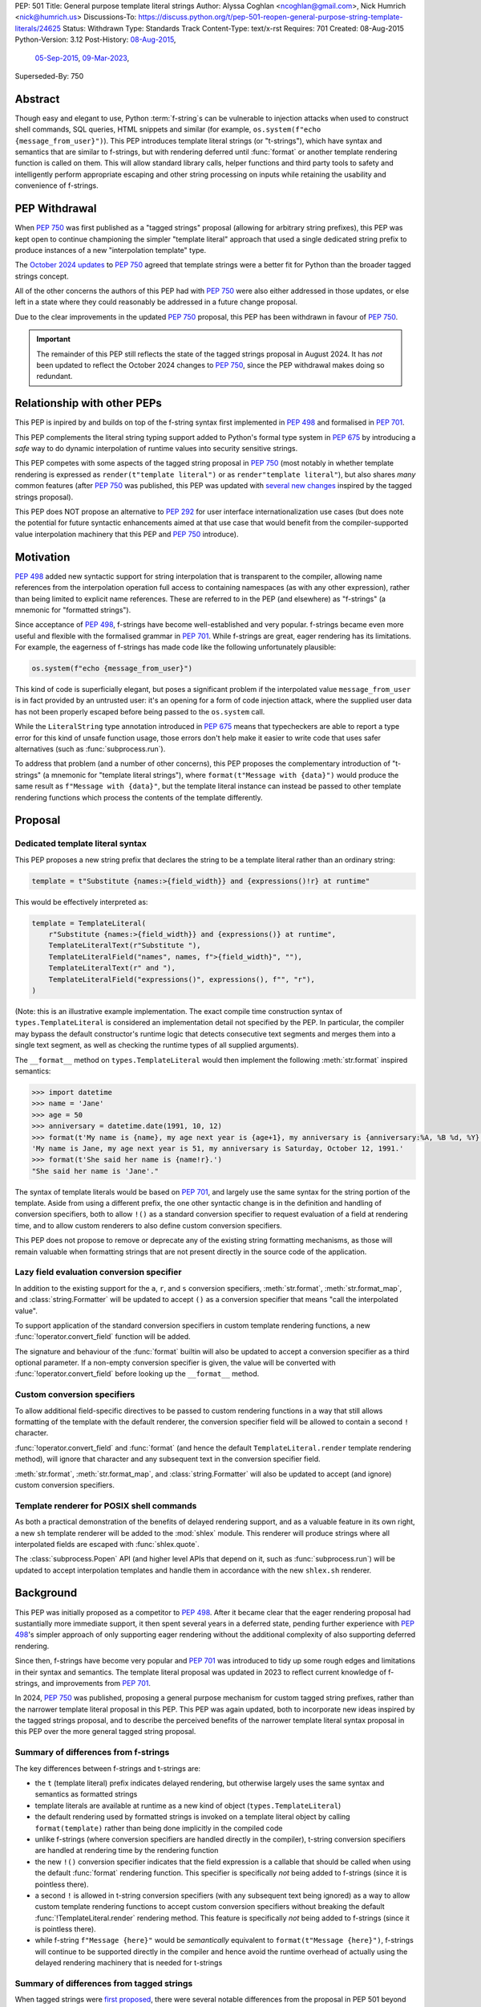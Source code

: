 PEP: 501
Title: General purpose template literal strings
Author: Alyssa Coghlan <ncoghlan@gmail.com>, Nick Humrich <nick@humrich.us>
Discussions-To: https://discuss.python.org/t/pep-501-reopen-general-purpose-string-template-literals/24625
Status: Withdrawn
Type: Standards Track
Content-Type: text/x-rst
Requires: 701
Created: 08-Aug-2015
Python-Version: 3.12
Post-History: `08-Aug-2015 <https://mail.python.org/archives/list/python-dev@python.org/thread/EAZ3P2M3CDDIQFR764NF6FXQHWXYMKJF/>`__,
              `05-Sep-2015 <https://mail.python.org/archives/list/python-dev@python.org/thread/ILVRPS6DTFZ7IHL5HONDBB6INVXTFOZ2/>`__,
              `09-Mar-2023 <https://discuss.python.org/t/pep-501-reopen-general-purpose-string-template-literals/24625>`__,
Superseded-By: 750

.. superseded:: 750

Abstract
========

Though easy and elegant to use, Python :term:`f-string`\s
can be vulnerable to injection attacks when used to construct
shell commands, SQL queries, HTML snippets and similar
(for example, ``os.system(f"echo {message_from_user}")``).
This PEP introduces template literal strings (or "t-strings"),
which have syntax and semantics that are similar to f-strings,
but with rendering deferred until :func:`format` or another
template rendering function is called on them.
This will allow standard library calls, helper functions
and third party tools to safety and intelligently perform
appropriate escaping and other string processing on inputs
while retaining the usability and convenience of f-strings.


PEP Withdrawal
==============

When :pep:`750` was first published as a "tagged strings" proposal
(allowing for arbitrary string prefixes), this PEP was kept open to
continue championing the simpler "template literal" approach that
used a single dedicated string prefix to produce instances of a new
"interpolation template" type.

The `October 2024 updates <https://github.com/python/peps/pull/4062>`__
to :pep:`750` agreed that template strings were a better fit for Python
than the broader tagged strings concept.

All of the other concerns the authors of this PEP had with :pep:`750`
were also either addressed in those updates, or else left in a state
where they could reasonably be addressed in a future change proposal.

Due to the clear improvements in the updated :pep:`750` proposal,
this PEP has been withdrawn in favour of :pep:`750`.

.. important::

  The remainder of this PEP still reflects the state of the tagged strings
  proposal in August 2024. It has *not* been updated to reflect the
  October 2024 changes to :pep:`750`, since the PEP withdrawal makes doing
  so redundant.


Relationship with other PEPs
============================

This PEP is inpired by and builds on top of the f-string syntax first implemented
in :pep:`498` and formalised in :pep:`701`.

This PEP complements the literal string typing support added to Python's formal type
system in :pep:`675` by introducing a *safe* way to do dynamic interpolation of runtime
values into security sensitive strings.

This PEP competes with some aspects of the tagged string proposal in :pep:`750`
(most notably in whether template rendering is expressed as ``render(t"template literal")``
or as ``render"template literal"``), but also shares *many* common features (after
:pep:`750` was published, this PEP was updated with
`several new changes <https://github.com/python/peps/issues/3904>`__
inspired by the tagged strings proposal).

This PEP does NOT propose an alternative to :pep:`292` for user interface
internationalization use cases (but does note the potential for future syntactic
enhancements aimed at that use case that would benefit from the compiler-supported
value interpolation machinery that this PEP and :pep:`750` introduce).


Motivation
==========

:pep:`498` added new syntactic support for string interpolation that is
transparent to the compiler, allowing name references from the interpolation
operation full access to containing namespaces (as with any other expression),
rather than being limited to explicit name references. These are referred
to in the PEP (and elsewhere) as "f-strings" (a mnemonic for "formatted strings").

Since acceptance of :pep:`498`, f-strings have become well-established and very popular.
f-strings became even more useful and flexible with the formalised grammar in :pep:`701`.
While f-strings are great, eager rendering has its limitations. For example, the
eagerness of f-strings has made code like the following unfortunately plausible:

.. code-block:: python

    os.system(f"echo {message_from_user}")

This kind of code is superficially elegant, but poses a significant problem
if the interpolated value ``message_from_user`` is in fact provided by an
untrusted user: it's an opening for a form of code injection attack, where
the supplied user data has not been properly escaped before being passed to
the ``os.system`` call.

While the ``LiteralString`` type annotation introduced in :pep:`675` means that typecheckers
are able to report a type error for this kind of unsafe function usage, those errors don't
help make it easier to write code that uses safer alternatives (such as
:func:`subprocess.run`).

To address that problem (and a number of other concerns), this PEP proposes
the complementary introduction of "t-strings" (a mnemonic for "template literal strings"),
where ``format(t"Message with {data}")`` would produce the same result as
``f"Message with {data}"``, but the template literal instance can instead be passed
to other template rendering functions which process the contents of the template
differently.


Proposal
========

Dedicated template literal syntax
---------------------------------

This PEP proposes a new string prefix that declares the
string to be a template literal rather than an ordinary string:

.. code-block:: python

    template = t"Substitute {names:>{field_width}} and {expressions()!r} at runtime"

This would be effectively interpreted as:

.. code-block:: python

    template = TemplateLiteral(
        r"Substitute {names:>{field_width}} and {expressions()} at runtime",
        TemplateLiteralText(r"Substitute "),
        TemplateLiteralField("names", names, f">{field_width}", ""),
        TemplateLiteralText(r" and "),
        TemplateLiteralField("expressions()", expressions(), f"", "r"),
    )

(Note: this is an illustrative example implementation. The exact compile time construction
syntax of ``types.TemplateLiteral`` is considered an implementation detail not specified by
the PEP. In particular, the compiler may bypass the default constructor's runtime logic that
detects consecutive text segments and merges them into a single text segment, as well as
checking the runtime types of all supplied arguments).

The ``__format__`` method on ``types.TemplateLiteral`` would then
implement the following :meth:`str.format` inspired semantics:

.. code-block:: python-console

  >>> import datetime
  >>> name = 'Jane'
  >>> age = 50
  >>> anniversary = datetime.date(1991, 10, 12)
  >>> format(t'My name is {name}, my age next year is {age+1}, my anniversary is {anniversary:%A, %B %d, %Y}.')
  'My name is Jane, my age next year is 51, my anniversary is Saturday, October 12, 1991.'
  >>> format(t'She said her name is {name!r}.')
  "She said her name is 'Jane'."

The syntax of template literals would be based on :pep:`701`, and largely use the same
syntax for the string portion of the template. Aside from using a different prefix, the one
other syntactic change is in the definition and handling of conversion specifiers, both to
allow ``!()`` as a standard conversion specifier to request evaluation of a field at
rendering time, and to allow custom renderers to also define custom conversion specifiers.

This PEP does not propose to remove or deprecate any of the existing
string formatting mechanisms, as those will remain valuable when formatting
strings that are not present directly in the source code of the application.


Lazy field evaluation conversion specifier
------------------------------------------

In addition to the existing support for the ``a``, ``r``, and ``s`` conversion specifiers,
:meth:`str.format`, :meth:`str.format_map`, and :class:`string.Formatter` will be updated
to accept ``()`` as a conversion specifier that means "call the interpolated value".

To support application of the standard conversion specifiers in custom template rendering
functions, a new :func:`!operator.convert_field` function will be added.

The signature and behaviour of the :func:`format` builtin will also be updated to accept a
conversion specifier as a third optional parameter. If a non-empty conversion specifier
is given, the value  will be converted with :func:`!operator.convert_field` before looking up
the ``__format__`` method.


Custom conversion specifiers
----------------------------

To allow additional field-specific directives to be passed to custom rendering functions in
a way that still allows formatting of the template with the default renderer, the conversion
specifier field will be allowed to contain a second ``!`` character.

:func:`!operator.convert_field` and :func:`format` (and hence the default
``TemplateLiteral.render`` template rendering method), will ignore that character and any
subsequent text in the conversion specifier field.

:meth:`str.format`, :meth:`str.format_map`, and :class:`string.Formatter` will also be
updated to accept (and ignore) custom conversion specifiers.


Template renderer for POSIX shell commands
------------------------------------------

As both a practical demonstration of the benefits of delayed rendering support, and as
a valuable feature in its own right, a new ``sh`` template renderer will be added to
the :mod:`shlex` module. This renderer will produce strings where all interpolated fields
are escaped with :func:`shlex.quote`.

The :class:`subprocess.Popen` API (and higher level APIs that depend on it, such as
:func:`subprocess.run`) will be updated to accept interpolation templates and handle
them in accordance with the new ``shlex.sh`` renderer.


Background
==========

This PEP was initially proposed as a competitor to :pep:`498`. After it became clear that
the eager rendering proposal had sustantially more immediate support, it then spent several
years in a deferred state, pending further experience with :pep:`498`'s simpler approach of
only supporting eager rendering without the additional complexity of also supporting deferred
rendering.

Since then, f-strings have become very popular and :pep:`701` was introduced to tidy up some
rough edges and limitations in their syntax and semantics. The template literal proposal
was updated in 2023 to reflect current knowledge of f-strings, and improvements from
:pep:`701`.

In 2024, :pep:`750` was published, proposing a general purpose mechanism for custom tagged
string prefixes, rather than the narrower template literal proposal in this PEP. This PEP
was again updated, both to incorporate new ideas inspired by the tagged strings proposal,
and to describe the perceived benefits of the narrower template literal syntax proposal
in this PEP over the more general tagged string proposal.


Summary of differences from f-strings
-------------------------------------

The key differences between f-strings and t-strings are:

* the ``t`` (template literal) prefix indicates delayed rendering, but
  otherwise largely uses the same syntax and semantics as formatted strings
* template literals are available at runtime as a new kind of object
  (``types.TemplateLiteral``)
* the default rendering used by formatted strings is invoked on a
  template literal object by calling ``format(template)`` rather than
  being done implicitly in the compiled code
* unlike f-strings (where conversion specifiers are handled directly in the compiler),
  t-string conversion specifiers are handled at rendering time by the rendering function
* the new ``!()`` conversion specifier indicates that the field expression is a callable
  that should be called when using the default :func:`format` rendering function. This
  specifier is specifically *not* being added to f-strings (since it is pointless there).
* a second ``!`` is allowed in t-string conversion specifiers (with any subsequent text
  being ignored) as a way to allow custom template rendering functions to accept custom
  conversion specifiers without breaking the default :func:`!TemplateLiteral.render`
  rendering method. This feature is specifically *not* being added to f-strings (since
  it is pointless there).
* while  f-string ``f"Message {here}"`` would be *semantically* equivalent to
  ``format(t"Message {here}")``, f-strings will continue to be supported directly in the
  compiler and hence avoid the runtime overhead of actually using the delayed rendering
  machinery that is needed for t-strings


Summary of differences from tagged strings
------------------------------------------

When tagged strings were
`first proposed <https://discuss.python.org/t/pep-750-tag-strings-for-writing-domain-specific-languages/60408>`__,
there were several notable differences from the proposal in PEP 501 beyond the surface
syntax difference between whether rendering function invocations are written as
``render(t"template literal")`` or as ``render"template literal"``.

Over the course of the initial PEP 750 discussion, many of those differences were eliminated,
either by PEP 501 adopting that aspect of PEP 750's proposal (such as lazily applying
conversion specifiers), or by PEP 750 changing to retain some aspect of PEP 501's proposal
(such as defining a dedicated type to hold template segments rather than representing them
as simple sequences).

The main remaining significant difference is that this PEP argues that adding *only* the
t-string prefix is a sufficient enhancement to give all the desired benefits described in
PEP 750. The expansion to a generalised "tagged string" syntax isn't necessary, and causes
additional problems that can be avoided.

The two PEPs also differ in their proposed approaches to handling lazy evaluation of template
fields.

While there *are* other differences between the two proposals, those differences are more
cosmetic than substantive. In particular:

* this PEP proposes different names for the structural typing protocols
* this PEP proposes specific names for the concrete implementation types
* this PEP proposes exact details for the proposed APIs of the concrete implementation types
  (including concatenation and repetition support, which are not part of the structural
  typing protocols)
* this PEP proposes changes to the existing :func:`format` builtin to make it usable
  directly as a template field renderer

The two PEPs also differ in *how* they make their case for delayed rendering support. This
PEP focuses more on the concrete implementation concept of using template literals to allow
the "interpolation" and "rendering" steps in f-string processing to be separated in time,
and then taking advantage of that to reduce the potential code injection risks associated
with misuse of f-strings. PEP 750 focuses more on the way that native templating support
allows behaviours that are difficult or impossible to achieve via existing string based
templating methods. As with the cosmetic differences noted above, this is more a difference
in style than a difference in substance.


Rationale
=========

f-strings (:pep:`498`) made interpolating values into strings with full access to Python's
lexical namespace semantics simpler, but it does so at the cost of creating a
situation where interpolating values into sensitive targets like SQL queries,
shell commands and HTML templates will enjoy a much cleaner syntax when handled
without regard for code injection attacks than when they are handled correctly.

This PEP proposes to provide the option of delaying the actual rendering
of a template literal to a formatted string to its ``__format__`` method, allowing the use
of other template renderers by passing the template around as a first class object.

While very different in the technical details, the
``types.TemplateLiteral`` interface proposed in this PEP is
conceptually quite similar to the ``FormattableString`` type underlying the
`native interpolation <https://msdn.microsoft.com/en-us/library/dn961160.aspx>`__
support introduced in C# 6.0, as well as the
`JavaScript template literals <https://developer.mozilla.org/en-US/docs/Web/JavaScript/Reference/Template_literals>`__
introduced in ES6.

While not the original motivation for developing the proposal, many of the benefits for
defining domain specific languages described in :pep:`750` also apply to this PEP
(including the potential for per-DSL semantic highlighting in code editors based on the
type specifications of declared template variables and rendering function parameters).


Specification
=============

This PEP proposes a new ``t`` string prefix that
results in the creation of an instance of a new type,
``types.TemplateLiteral``.

Template literals are Unicode strings (bytes literals are not
permitted), and string literal concatenation operates as normal, with the
entire combined literal forming the template literal.

The template string is parsed into literals, expressions, format specifiers, and conversion
specifiers as described for f-strings in :pep:`498` and :pep:`701`. The syntax for conversion
specifiers is relaxed such that arbitrary strings are accepted (excluding those containing
``{``, ``}`` or ``:``) rather than being restricted to valid Python identifiers.

However, rather than being rendered directly into a formatted string, these
components are instead organised into instances of new types with the
following behaviour:

.. code-block:: python

    class TemplateLiteralText(str):
        # This is a renamed and extended version of the DecodedConcrete type in PEP 750
        # Real type would be implemented in C, this is an API compatible Python equivalent
        _raw: str

        def __new__(cls, raw: str):
            decoded = raw.encode("utf-8").decode("unicode-escape")
            if decoded == raw:
                decoded = raw
            text = super().__new__(cls, decoded)
            text._raw = raw
            return text

        @staticmethod
        def merge(text_segments:Sequence[TemplateLiteralText]) -> TemplateLiteralText:
            if len(text_segments) == 1:
                return text_segments[0]
            return TemplateLiteralText("".join(t._raw for t in text_segments))

        @property
        def raw(self) -> str:
            return self._raw

        def __repr__(self) -> str:
            return f"{type(self).__name__}(r{self._raw!r})"

        def __add__(self, other:Any) -> TemplateLiteralText|NotImplemented:
            if isinstance(other, TemplateLiteralText):
                return TemplateLiteralText(self._raw + other._raw)
            return NotImplemented


        def __mul__(self, other:Any) -> TemplateLiteralText|NotImplemented:
            try:
                factor = operator.index(other)
            except TypeError:
                return NotImplemented
            return TemplateLiteralText(self._raw * factor)
        __rmul__ = __mul__

    class TemplateLiteralField(NamedTuple):
        # This is mostly a renamed version of the InterpolationConcrete type in PEP 750
        # However:
        #    - value is eagerly evaluated (values were all originally lazy in PEP 750)
        #    - conversion specifiers are allowed to be arbitrary strings
        #    - order of fields is adjusted so the text form is the first field and the
        #      remaining parameters match the updated signature of the `*format` builtin
        # Real type would be implemented in C, this is an API compatible Python equivalent

        expr: str
        value: Any
        format_spec: str | None = None
        conversion_spec: str | None = None

        def __repr__(self) -> str:
            return (f"{type(self).__name__}({self.expr}, {self.value!r}, "
                    f"{self.format_spec!r}, {self.conversion_spec!r})")

        def __str__(self) -> str:
            return format(self.value, self.format_spec, self.conversion_spec)

        def __format__(self, format_override) -> str:
            if format_override:
                format_spec = format_override
            else:
                format_spec = self.format_spec
            return format(self.value, format_spec, self.conversion_spec)

    class TemplateLiteral:
        # This type corresponds to the TemplateConcrete type in PEP 750
        # Real type would be implemented in C, this is an API compatible Python equivalent
        _raw_template: str
        _segments = tuple[TemplateLiteralText|TemplateLiteralField]

        def __new__(cls, raw_template:str, *segments:TemplateLiteralText|TemplateLiteralField):
            self = super().__new__(cls)
            self._raw_template = raw_template
            # Check if there are any adjacent text segments that need merging
            # or any empty text segments that need discarding
            type_err = "Template literal segments must be template literal text or field instances"
            text_expected = True
            needs_merge = False
            for segment in segments:
                match segment:
                    case TemplateLiteralText():
                        if not text_expected or not segment:
                            needs_merge = True
                            break
                        text_expected = False
                    case TemplateLiteralField():
                        text_expected = True
                    case _:
                        raise TypeError(type_err)
            if not needs_merge:
                # Match loop above will have checked all segments
                self._segments = segments
                return self
            # Merge consecutive runs of text fields and drop any empty text fields
            merged_segments:list[TemplateLiteralText|TemplateLiteralField] = []
            pending_merge:list[TemplateLiteralText] = []
            for segment in segments:
                match segment:
                    case TemplateLiteralText() as text_segment:
                        if text_segment:
                            pending_merge.append(text_segment)
                    case TemplateLiteralField():
                        if pending_merge:
                            merged_segments.append(TemplateLiteralText.merge(pending_merge))
                            pending_merge.clear()
                        merged_segments.append(segment)
                    case _:
                        # First loop above may not check all segments when a merge is needed
                        raise TypeError(type_err)
            if pending_merge:
                merged_segments.append(TemplateLiteralText.merge(pending_merge))
                pending_merge.clear()
            self._segments = tuple(merged_segments)
            return self

        @property
        def raw_template(self) -> str:
            return self._raw_template

        @property
        def segments(self) -> tuple[TemplateLiteralText|TemplateLiteralField]:
            return self._segments

        def __len__(self) -> int:
            return len(self._segments)

        def __iter__(self) -> Iterable[TemplateLiteralText|TemplateLiteralField]:
            return iter(self._segments)

        # Note: template literals do NOT define any relative ordering
        def __eq__(self, other):
            if not isinstance(other, TemplateLiteral):
                return NotImplemented
            return (
                self._raw_template == other._raw_template
                and self._segments == other._segments
                and self.field_values == other.field_values
                and self.format_specifiers == other.format_specifiers
            )

        def __repr__(self) -> str:
            return (f"{type(self).__name__}(r{self._raw!r}, "
                    f"{', '.join(map(repr, self._segments))})")

        def __format__(self, format_specifier) -> str:
            # When formatted, render to a string, and then use string formatting
            return format(self.render(), format_specifier)

        def render(self, *, render_template=''.join, render_text=str, render_field=format):
            ...  # See definition of the template rendering semantics below

        def __add__(self, other) -> TemplateLiteral|NotImplemented:
            if isinstance(other, TemplateLiteral):
                combined_raw_text = self._raw + other._raw
                combined_segments = self._segments + other._segments
                return TemplateLiteral(combined_raw_text, *combined_segments)
            if isinstance(other, str):
                # Treat the given string as a new raw text segment
                combined_raw_text = self._raw + other
                combined_segments = self._segments + (TemplateLiteralText(other),)
                return TemplateLiteral(combined_raw_text, *combined_segments)
            return NotImplemented

        def __radd__(self, other) -> TemplateLiteral|NotImplemented:
            if isinstance(other, str):
                # Treat the given string as a new raw text segment. This effectively
                # has precedence over string concatenation in CPython due to
                # https://github.com/python/cpython/issues/55686
                combined_raw_text = other + self._raw
                combined_segments = (TemplateLiteralText(other),) + self._segments
                return TemplateLiteral(combined_raw_text, *combined_segments)
            return NotImplemented

        def __mul__(self, other) -> TemplateLiteral|NotImplemented:
            try:
                factor = operator.index(other)
            except TypeError:
                return NotImplemented
            if not self or factor == 1:
                return self
            if factor < 1:
                return TemplateLiteral("")
            repeated_text = self._raw_template * factor
            repeated_segments = self._segments * factor
            return TemplateLiteral(repeated_text, *repeated_segments)
        __rmul__ = __mul__

(Note: this is an illustrative example implementation, the exact compile time construction
method and internal data management details of ``types.TemplateLiteral`` are considered an
implementation detail not specified by the PEP. However, the expected post-construction
behaviour of the public APIs on ``types.TemplateLiteral`` instances is specified by the
above code, as is the constructor signature for building template instances at runtime)

The result of a template literal expression is an instance of this
type, rather than an already rendered string. Rendering only takes
place when the instance's ``render`` method is called (either directly, or
indirectly via ``__format__``).

The compiler will pass the following details to the template literal for
later use:

* a string containing the raw template as written in the source code
* a sequence of template segments, with each segment being either:

  * a literal text segment (a regular Python string that also provides access
    to its raw form)
  * a parsed template interpolation field, specifying the text of the interpolated
    expression (as a regular string), its evaluated result, the format specifier text
    (with any substitution fields eagerly evaluated as an f-string), and the conversion
    specifier text (as a regular string)

The raw template is just the template literal as a string. By default,
it is used to provide a human-readable representation for the
template literal, but template renderers may also use it for other purposes (e.g. as a
cache lookup key).

The parsed template structure is taken from :pep:`750` and consists of a sequence of
template segments corresponding to the text segments and interpolation fields in the
template string.

This approach is designed to allow compilers to fully process each segment of the template
in order, before finally emitting code to pass all of the template segments to the template
literal constructor.

For example, assuming the following runtime values:

.. code-block:: python

    names = ["Alice", "Bob", "Carol", "Eve"]
    field_width = 10
    def expressions():
        return 42

The template from the proposal section would be represented at runtime as:

.. code-block:: python

    TemplateLiteral(
        r"Substitute {names:>{field_width}} and {expressions()!r} at runtime",
        TemplateLiteralText(r"Substitute "),
        TemplateLiteralField("names", ["Alice", "Bob", "Carol", "Eve"], ">10", ""),
        TemplateLiteralText(r" and "),
        TemplateLiteralField("expressions()", 42, "", "r"),
    )


Rendering templates
-------------------

The ``TemplateLiteral.render`` implementation defines the rendering
process in terms of the following renderers:

* an overall ``render_template`` operation that defines how the sequence of
  rendered text and field segments are composed into a fully rendered result.
  The default template renderer is string concatenation using ``''.join``.
* a per text segment ``render_text`` operation that receives the individual literal
  text segments within the template. The default text renderer is the builtin ``str``
  constructor.
* a per field segment ``render_field`` operation that receives the field value, format
  specifier, and conversion specifier for substitution fields within the template. The
  default field renderer is the :func:`format` builtin.

Given the parsed template representation above, the semantics of template rendering would
then be equivalent to the following:

.. code-block:: python

    def render(self, *, render_template=''.join, render_text=str, render_field=format):
        rendered_segments = []
        for segment in self._segments:
            match segment:
                case TemplateLiteralText() as text_segment:
                    rendered_segments.append(render_text(text_segment))
                case TemplateLiteralField() as field_segment:
                    rendered_segments.append(render_field(*field_segment[1:]))
        return render_template(rendered_segments)


Format specifiers
-----------------

The syntax and processing of field specifiers in t-strings is defined to be the same as it
is for f-strings.

This includes allowing field specifiers to themselves contain f-string substitution fields.
The raw text of the field specifiers (without processing any substitution fields) is
retained as part of the full raw template string.

The parsed field specifiers receive the field specifier string with those substitutions
already resolved. The ``:`` prefix is also omitted.

Aside from separating them out from the substitution expression during parsing,
format specifiers are otherwise treated as opaque strings by the interpolation
template parser - assigning semantics to those (or, alternatively,
prohibiting their use) is handled at rendering time by the field renderer.


Conversion specifiers
---------------------

In addition to the existing support for ``a``, ``r``, and ``s`` conversion specifiers,
:meth:`str.format` and :meth:`str.format_map` will be updated to accept ``()`` as a
conversion specifier that means "call the interpolated value".

Where :pep:`701` restricts conversion specifiers to ``NAME`` tokens, this PEP will instead
allow ``FSTRING_MIDDLE`` tokens (such that only ``{``, ``}`` and ``:`` are disallowed). This
change is made primarily to support lazy field rendering with the ``!()`` conversion
specifier, but also allows custom rendering functions more flexibility when defining their
own conversion specifiers in preference to those defined for the default :func:`format` field
renderer.

Conversion specifiers are still handled as plain strings, and do NOT support the use
of substitution fields.

The parsed conversion specifiers receive the conversion specifier string with the
``!`` prefix omitted.

To allow custom template renderers to define their own custom conversion specifiers without
causing the default renderer to fail, conversion specifiers will be permitted to contain a
custom suffix prefixed with a second ``!`` character. That is, ``!!<custom>``,
``!a!<custom>``, ``!r!<custom>``, ``!s!<custom>``, and ``!()!<custom>`` would all be
valid conversion specifiers in a template literal.

As described above, the default rendering supports the original ``!a``, ``!r`` and ``!s``
conversion specifiers defined in :pep:`3101`, together with the new ``!()`` lazy field
evaluation conversion specifier defined in this PEP. The default rendering ignores any
custom conversion specifier suffixes.

The full mapping between the standard conversion specifiers and the special methods called
on the interpolated value when the field is rendered:

* No conversion (empty string): ``__format__`` (with format specifier as parameter)
* ``a``: ``__repr__`` (as per the :func:`ascii` builtin)
* ``r``: ``__repr__`` (as per the :func:`repr` builtin)
* ``s``: ``__str__`` (as per the ``str`` builtin)
* ``()``: ``__call__`` (with no parameters)

When a conversion occurs, ``__format__`` (with the format specifier) is called on the result
of the conversion rather than being called on the original object.

The changes to :func:`format` and the addition of :func:`!operator.convert_field` make it
straightforward for custom renderers to also support the standard conversion specifiers.

f-strings themselves will NOT support the new ``!()`` conversion specifier (as it is
redundant when value interpolation and value rendering always occur at the same time). They
also will NOT support the use of custom conversion specifiers (since the rendering function
is known at compile time and doesn't make use of the custom specifiers).


New field conversion API in the :mod:`operator` module
------------------------------------------------------

To support application of the standard conversion specifiers in custom template rendering
functions, a new :func:`!operator.convert_field` function will be added:

.. code-block:: python

    def convert_field(value, conversion_spec=''):
        """Apply the given string formatting conversion specifier to the given value"""
        std_spec, sep, custom_spec = conversion_spec.partition("!")
        match std_spec:
            case '':
                return value
            case 'a':
                return ascii(value)
            case 'r':
                return repr(value)
            case 's':
                return str(value)
            case '()':
                return value()
        if not sep:
            err = f"Invalid conversion specifier {std_spec!r}"
        else:
            err = f"Invalid conversion specifier {std_spec!r} in {conversion_spec!r}"
        raise ValueError(f"{err}: expected '', 'a', 'r', 's' or '()')


Conversion specifier parameter added to :func:`format`
------------------------------------------------------

The signature and behaviour of the :func:`format` builtin will be updated:

.. code-block:: python

    def format(value, format_spec='', conversion_spec=''):
        if conversion_spec:
            value_to_format = operator.convert_field(value)
        else:
            value_to_format = value
        return type(value_to_format).__format__(value, format_spec)

If a non-empty conversion specifier is given, the value will be converted with
:func:`!operator.convert_field` before looking up the ``__format__`` method.

The signature of the ``__format__`` special method does NOT change (only format specifiers
are handled by the object being formatted).


Structural typing and duck typing
---------------------------------

To allow custom renderers to accept alternative interpolation template implementations
(rather than being tightly coupled to the native template literal types), the
following structural protocols will be added to the ``typing`` module:

.. code-block:: python

    @runtime_checkable
    class TemplateText(Protocol):
        # Renamed version of PEP 750's Decoded protocol
        def __str__(self) -> str:
            ...

        raw: str

    @runtime_checkable
    class TemplateField(Protocol):
        # Renamed and modified version of PEP 750's Interpolation protocol
        def __len__(self):
            ...

        def __getitem__(self, index: int):
            ...

        def __str__(self) -> str:
            ...

        expr: str
        value: Any
        format_spec: str | None = None
        conversion_spec: str | None = None

    @runtime_checkable
    class InterpolationTemplate(Protocol):
        # Corresponds to PEP 750's Template protocol
        def __iter__(self) -> Iterable[TemplateText|TemplateField]:
            ...

        raw_template: str

Note that the structural protocol APIs are substantially narrower than the full
implementation APIs defined for ``TemplateLiteralText``, ``TemplateLiteralField``,
and ``TemplateLiteral``.

Code that wants to accept interpolation templates and define specific handling for them
without introducing a dependency on the ``typing`` module, or restricting the code to
handling the concrete template literal types, should instead perform an attribute
existence check on ``raw_template``.


Writing custom renderers
------------------------

Writing a custom renderer doesn't require any special syntax. Instead,
custom renderers are ordinary callables that process an interpolation
template directly either by calling the ``render()`` method with alternate
``render_template``, ``render_text``, and/or ``render_field`` implementations, or by
accessing the template's data attributes directly.

For example, the following function would render a template using objects'
``repr`` implementations rather than their native formatting support:

.. code-block:: python

    def repr_format(template):
        def render_field(value, format_spec, conversion_spec):
            converted_value = operator.convert_field(value, conversion_spec)
            return format(repr(converted_value), format_spec)
        return template.render(render_field=render_field)

The customer renderer shown respects the conversion specifiers in the original template, but
it is also possible to ignore them and render the interpolated values directly:

.. code-block:: python

    def input_repr_format(template):
        def render_field(value, format_spec, __):
            return format(repr(value), format_spec)
        return template.render(render_field=render_field)

When writing custom renderers, note that the return type of the overall
rendering operation is determined by the return type of the passed in ``render_template``
callable. While this will still be a string for formatting related use cases, producing
non-string objects *is* permitted. For example, a custom SQL
template renderer could involve an ``sqlalchemy.sql.text`` call that produces an
`SQL Alchemy query object <http://docs.sqlalchemy.org/en/rel_1_0/core/tutorial.html#using-textual-sql>`__.
A subprocess invocation related template renderer could produce a string sequence suitable
for passing to ``subprocess.run``, or it could even call ``subprocess.run`` directly, and
return the result.

Non-strings may also be returned from ``render_text`` and ``render_field``, as long as
they are paired with a ``render_template`` implementation that expects that behaviour.

Custom renderers using the pattern matching style described in :pep:`750` are also supported:

.. code-block:: python

    # Use the structural typing protocols rather than the concrete implementation types
    from typing import InterpolationTemplate, TemplateText, TemplateField

    def greet(template: InterpolationTemplate) -> str:
        """Render an interpolation template using structural pattern matching."""
        result = []
        for segment in template:
            match segment:
                match segment:
                    case TemplateText() as text_segment:
                        result.append(text_segment)
                    case TemplateField() as field_segment:
                        result.append(str(field_segment).upper())
        return f"{''.join(result)}!"


Expression evaluation
---------------------

As with f-strings, the subexpressions that are extracted from the interpolation
template are evaluated in the context where the template literal
appears. This means the expression has full access to local, nonlocal and global variables.
Any valid Python expression can be used inside ``{}``, including
function and method calls.

Because the substitution expressions are evaluated where the string appears in
the source code, there are no additional security concerns related to the
contents of the expression itself, as you could have also just written the
same expression and used runtime field parsing:

.. code-block:: python-console


  >>> bar=10
  >>> def foo(data):
  ...   return data + 20
  ...
  >>> str(t'input={bar}, output={foo(bar)}')
  'input=10, output=30'

Is essentially equivalent to:

.. code-block:: python-console

  >>> 'input={}, output={}'.format(bar, foo(bar))
  'input=10, output=30'


Handling code injection attacks
-------------------------------

The :pep:`498` formatted string syntax makes it potentially attractive to write
code like the following:

.. code-block:: python

    runquery(f"SELECT {column} FROM {table};")
    runcommand(f"cat {filename}")
    return_response(f"<html><body>{response.body}</body></html>")

These all represent potential vectors for code injection attacks, if any of the
variables being interpolated happen to come from an untrusted source. The
specific proposal in this PEP is designed to make it straightforward to write
use case specific renderers that take care of quoting interpolated values
appropriately for the relevant security context:

.. code-block:: python

    runquery(sql(t"SELECT {column} FROM {table} WHERE column={value};"))
    runcommand(sh(t"cat {filename}"))
    return_response(html(t"<html><body>{response.body}</body></html>"))

This PEP does not cover adding all such renderers to the standard library
immediately (though one for shell escaping is proposed), but rather proposes to ensure
that they can be readily provided by third party libraries, and potentially incorporated
into the standard library at a later date.

Over time, it is expected that APIs processing potentially dangerous string inputs may be
updated to accept interpolation templates natively, allowing problematic code examples to
be fixed simply by replacing the ``f`` string prefix with a ``t``:

.. code-block:: python

    runquery(t"SELECT {column} FROM {table};")
    runcommand(t"cat {filename}")
    return_response(t"<html><body>{response.body}</body></html>")

It is proposed that a renderer is included in the :mod:`shlex` module, aiming to offer a
more POSIX shell style experience for accessing external programs, without the significant
risks posed by running ``os.system`` or enabling the system shell when using the
``subprocess`` module APIs. This renderer will provide an interface for running external
programs inspired by that offered by the
`Julia programming language <https://docs.julialang.org/en/v1/manual/running-external-programs/>`__,
only with the backtick based ``\`cat $filename\``` syntax replaced by ``t"cat {filename}"``
style template literals. See more in the :ref:`pep-501-shlex-module` section.


Error handling
--------------

Either compile time or run time errors can occur when processing interpolation
expressions. Compile time errors are limited to those errors that can be
detected when parsing a template string into its component tuples. These
errors all raise SyntaxError.

Unmatched braces::

  >>> t'x={x'
    File "<stdin>", line 1
        t'x={x'
           ^
  SyntaxError: missing '}' in template literal expression

Invalid expressions::

  >>> t'x={!x}'
    File "<fstring>", line 1
      !x
      ^
  SyntaxError: invalid syntax

Run time errors occur when evaluating the expressions inside a
template string before creating the template literal object. See :pep:`498`
for some examples.

Different renderers may also impose additional runtime
constraints on acceptable interpolated expressions and other formatting
details, which will be reported as runtime exceptions.


.. _pep-501-shlex-module:

Renderer for shell escaping added to :mod:`shlex`
-------------------------------------------------

As a reference implementation, a renderer for safe POSIX shell escaping can be added to
the :mod:`shlex` module. This renderer would be called ``sh`` and would be equivalent to
calling ``shlex.quote`` on each field value in the template literal.

Thus:

.. code-block:: python

  os.system(shlex.sh(t'cat {myfile}'))

would have the same behavior as:

.. code-block:: python

  os.system('cat ' + shlex.quote(myfile)))

The implementation would be:

.. code-block:: python

  def sh(template: TemplateLiteral):
      def render_field(value, format_spec, conversion_spec)
          field_text = format(value, format_spec, conversion_spec)
          return quote(field_text)
      return template.render(render_field=render_field)

The addition of ``shlex.sh`` will NOT change the existing admonishments in the
:mod:`subprocess` documentation that passing ``shell=True`` is best avoided, nor the
reference from the :func:`os.system` documentation the higher level ``subprocess`` APIs.


Changes to subprocess module
----------------------------

With the additional renderer in the shlex module, and the addition of template literals,
the :mod:`subprocess` module can be changed to handle accepting template literals
as an additional input type to ``Popen``, as it already accepts a sequence, or a string,
with different behavior for each.

With the addition of template literals, :class:`subprocess.Popen` (and in return, all its
higher level functions such as :func:`subprocess.run`) could accept strings in a safe way
(at least on :ref:`POSIX systems <pep-501-defer-non-posix-shells>`).

For example:

.. code-block:: python

  subprocess.run(t'cat {myfile}', shell=True)

would automatically use the ``shlex.sh`` renderer provided in this PEP. Therefore, using
``shlex`` inside a ``subprocess.run`` call like so:

.. code-block:: python

  subprocess.run(shlex.sh(t'cat {myfile}'), shell=True)

would be redundant, as ``run`` would automatically render any template literals
through ``shlex.sh``


Alternatively, when ``subprocess.Popen`` is run without ``shell=True``, it could still
provide subprocess with a more ergonomic syntax. For example:

.. code-block:: python

  subprocess.run(t'cat {myfile} --flag {value}')

would be equivalent to:

.. code-block:: python

  subprocess.run(['cat', myfile, '--flag', value])

or, more accurately:

.. code-block:: python

  subprocess.run(shlex.split(f'cat {shlex.quote(myfile)} --flag {shlex.quote(value)}'))

It would do this by first using the ``shlex.sh`` renderer, as above, then using
``shlex.split`` on the result.

The implementation inside ``subprocess.Popen._execute_child`` would look like:

.. code-block:: python

  if hasattr(args, "raw_template"):
      import shlex
      if shell:
          args = [shlex.sh(args)]
      else:
          args = shlex.split(shlex.sh(args))


How to Teach This
=================

This PEP intentionally includes two standard renderers that will always be available in
teaching environments: the :func:`format` builtin and the new ``shlex.sh`` POSIX shell
renderer.

Together, these two renderers can be used to build an initial understanding of delayed
rendering on top of a student's initial introduction to string formatting with f-strings.
This initial understanding would have the goal of allowing students to *use* template
literals effectively, in combination with pre-existing template rendering functions.

For example, ``f"{'some text'}"``, ``f"{value}"``, ``f"{value!r}"``, , ``f"{callable()}"``
could all be introduced.

Those same operations could then be rewritten as ``format(t"{'some text'}")``,
``format(t"{value}")``, ``format(t"{value!r}")``, , ``format(t"{callable()}")`` to
illustrate the relationship between the eager rendering form and the delayed rendering
form.

The difference between "template definition time" (or "interpolation time" ) and
"template rendering time" can then be investigated further by storing the template literals
as local variables and looking at their representations separately from the results of the
``format`` calls. At this point, the ``t"{callable!()}"`` syntax can be introduced to
distinguish between field expressions that are called at template definition time and those
that are called at template rendering time.

Finally, the differences between the results of ``f"{'some text'}"``,
``format(t"{'some text'}")``, and ``shlex.sh(t"{'some text'}")`` could be explored to
illustrate the potential for differences between the default rendering function and custom
rendering functions.

Actually defining your own custom template rendering functions would then be a separate more
advanced topic (similar to the way students are routinely taught to use decorators and
context managers well before they learn how to write their own custom ones).

:pep:`750` includes further ideas for teaching aspects of the delayed rendering topic.


Discussion
==========

Refer to :pep:`498` for previous discussion, as several of the points there
also apply to this PEP. :pep:`750`'s design discussions are also highly relevant,
as that PEP inspired several aspects of the current design.


Support for binary interpolation
--------------------------------

As f-strings don't handle byte strings, neither will t-strings.


Interoperability with str-only interfaces
-----------------------------------------

For interoperability with interfaces that only accept strings, interpolation
templates can still be prerendered with :func:`format`, rather than delegating the
rendering to the called function.

This reflects the key difference from :pep:`498`, which *always* eagerly applies
the default rendering, without any way to delegate the choice of renderer to
another section of the code.


Preserving the raw template string
----------------------------------

Earlier versions of this PEP failed to make the raw template string available
on the template literal. Retaining it makes it possible to provide a more
attractive template representation, as well as providing the ability to
precisely reconstruct the original string, including both the expression text
and the details of any eagerly rendered substitution fields in format specifiers.


Creating a rich object rather than a global name lookup
-------------------------------------------------------

Earlier versions of this PEP used an ``__interpolate__`` builtin, rather than
creating a new kind of object for later consumption by interpolation
functions. Creating a rich descriptive object with a useful default renderer
made it much easier to support customisation of the semantics of interpolation.


Building atop f-strings rather than replacing them
--------------------------------------------------

Earlier versions of this PEP attempted to serve as a complete substitute for
:pep:`498` (f-strings) . With the acceptance of that PEP and the more recent :pep:`701`,
this PEP can instead build a more flexible delayed rendering capability
on top of the existing f-string eager rendering.

Assuming the presence of f-strings as a supporting capability simplified a
number of aspects of the proposal in this PEP (such as how to handle substitution
fields in format specifiers).


Defining repetition and concatenation semantics
-----------------------------------------------

This PEP explicitly defines repetition and concatenation semantics for ``TemplateLiteral``
and ``TemplateLiteralText``. While not strictly necessary, defining these is expected
to make the types easier to work with in code that historically only supported regular
strings.


New conversion specifier for lazy field evaluation
--------------------------------------------------

The initially published version of :pep:`750` defaulted to lazy evaluation for all
interpolation fields. While it was subsequently updated to default to eager evaluation
(as happens for f-strings and this PEP), the discussions around the topic prompted the idea
of providing a way to indicate to rendering functions that the interpolated field value
should be called at rendering time rather than being used without modification.

Since PEP 750 also deferred the processing of conversion specifiers until evaluation time,
the suggestion was put forward that invoking ``__call__`` without arguments could be seen
as similar to the existing conversion specifiers that invoke ``__repr__`` (``!a``, ``!r``)
or ``__str__`` (``!s``).

Accordingly, this PEP was updated to also make conversion specifier processing the
responsibility of rendering functions, and to introduce ``!()`` as a new conversion
specifier for lazy evaluation.

Adding :func:`!operator.convert_field` and updating the :func:`format` builtin was than
a matter of providing appropriate support to rendering function implementations that
wanted to accept the default conversion specifiers.


Allowing arbitrary conversion specifiers in custom renderers
------------------------------------------------------------

Accepting ``!()`` as a new conversion specifier necessarily requires updating the syntax
that the parser accepts for conversion specifiers (they are currently restricted to
identifiers). This then raised the question of whether t-string compilation should enforce
the additional restriction that f-string compilation imposes: that the conversion specifier
be exactly one of ``!a``, ``!r``, or ``!s``.

With t-strings already being updated to allow ``!()`` when compiled, it made sense to treat
conversion specifiers as relating to rendering function similar to the way that format
specifiers related to the formatting of individual objects: aside from some characters that
are excluded for parsing reasons, they are otherwise free text fields with the meaning
decided by the consuming function or object. This reduces the temptation to introduce
renderer specific metaformatting into the template's format specifiers (since any
renderer specific information can be placed in the conversion specifier instead).


Only reserving a single new string prefix
-----------------------------------------

The primary difference between this PEP and :pep:`750` is that the latter aims to enable
the use of arbitrary string prefixes, rather than requiring the creation of template
literal instances that are then passed to other APIs. For example, PEP 750 would allow
the ``sh`` render described in this PEP to be used as ``sh"cat {somefile}"`` rather than
requiring the template literal to be created explicitly and then passed to a regular
function call (as in ``sh(t"cat {somefile}")``).

The main reason the PEP authors prefer the second spelling is because it makes it clearer
to a reader what is going on: a template literal instance is being created, and then
passed to a callable that knows how to do something useful with interpolation template
instances.

A `draft proposal <https://discuss.python.org/t/pep-750-tag-strings-for-writing-domain-specific-languages/60408/176>`__
from one of the :pep:`750` authors also suggests that static typecheckers will be able
to infer the use of particular domain specific languages just as readily from the form
that uses an explicit function call as they would be able to infer it from a directly
tagged string.

With the tagged string syntax at least arguably reducing clarity for human readers without
increasing the overall expressiveness of the construct, it seems reasonable to start with
the smallest viable proposal (a single new string prefix), and then revisit the potential
value of generalising to arbitrary prefixes in the future.

As a lesser, but still genuine, consideration, only using a single new string prefix for
this use case leaves open the possibility of defining alternate prefixes in the future that
still produce ``TemplateLiteral`` objects, but use a different syntax within the string to
define the interpolation fields (see the :ref:`i18n discussion <pep-501-defer-i18n>` below).


Deferring consideration of more concise delayed evaluation syntax
-----------------------------------------------------------------

During the discussions of delayed evaluation, ``{-> expr}`` was
`suggested <https://discuss.python.org/t/pep-750-tag-strings-for-writing-domain-specific-languages/60408/112>`__
as potential syntactic sugar for the already supported ``lambda`` based syntax:
``{(lambda: expr)}`` (the parentheses are required in the existing syntax to avoid
misinterpretation of the ``:`` character as indicating the start of the format specifier).

While adding such a spelling would complement the rendering time function call syntax
proposed in this PEP (that is, writing ``{-> expr!()}`` to evaluate arbitrary expressions
at rendering time), it is a topic that the PEP authors consider to be better left to a
future PEP if this PEP or :pep:`750` is accepted.


Deferring consideration of possible logging integration
-------------------------------------------------------

One of the challenges with the logging module has been that we have previously
been unable to devise a reasonable migration strategy away from the use of
printf-style formatting. While the logging module does allow formatters to specify the
use of :meth:`str.format` or :class:`string.Template` style substitution, it can be awkward
to ensure that messages written that way are only ever processed by log record formatters
that are expecting that syntax.

The runtime parsing and interpolation overhead for logging messages also poses a problem
for extensive logging of runtime events for monitoring purposes.

While beyond the scope of this initial PEP, template literal support
could potentially be added to the logging module's event reporting APIs,
permitting relevant details to be captured using forms like:

.. code-block:: python

    logging.debug(t"Event: {event}; Details: {data}")
    logging.critical(t"Error: {error}; Details: {data}")

Rather than the historical mod-formatting style:

.. code-block:: python

    logging.debug("Event: %s; Details: %s", event, data)
    logging.critical("Error: %s; Details: %s", event, data)

As the template literal is passed in as an ordinary argument, other
keyword arguments would also remain available:

.. code-block:: python

    logging.critical(t"Error: {error}; Details: {data}", exc_info=True)

The approach to standardising lazy field evaluation described in this PEP is
primarily based on the anticipated needs of this hypothetical integration into
the logging module:

.. code-block:: python

    logging.debug(t"Eager evaluation of {expensive_call()}")
    logging.debug(t"Lazy evaluation of {expensive_call!()}")

    logging.debug(t"Eager evaluation of {expensive_call_with_args(x, y, z)}")
    logging.debug(t"Lazy evaluation of {(lambda: expensive_call_with_args(x, y, z))!()}")

It's an open question whether the definition of logging formatters would be updated to
support template strings, but if they were, the most likely way of defining fields which
should be :ref:`looked up on the log record <logrecord-attributes>` instead of being
interpreted eagerly is simply to escape them so they're available as part of the literal
text:

.. code-block:: python

    proc_id = get_process_id()
    formatter = logging.Formatter(t"{{asctime}}:{proc_id}:{{name}}:{{levelname}}{{message}}")


.. _pep-501-defer-i18n:

Deferring consideration of possible use in i18n use cases
---------------------------------------------------------

The initial motivating use case for this PEP was providing a cleaner syntax
for i18n (internationalization) translation, as that requires access to the original
unmodified template. As such, it focused on compatibility with the substitution syntax
used in Python's :class:`string.Template` formatting and Mozilla's l20n project.

However, subsequent discussion revealed there are significant additional
considerations to be taken into account in the i18n use case, which don't
impact the simpler cases of handling interpolation into security sensitive
contexts (like HTML, system shells, and database queries), or producing
application debugging messages in the preferred language of the development
team (rather than the native language of end users).

Due to that realisation, the PEP was switched to use the :meth:`str.format` substitution
syntax originally defined in :pep:`3101` and subsequently used as the basis for :pep:`498`.

While it would theoretically be possible to update :class:`string.Template` to support
the creation of instances from native template literals, and to implement the structural
``typing.Template`` protocol, the PEP authors have not identified any practical benefit
in doing so.

However, one significant benefit of the "only one string prefix" approach used in this PEP
is that while it generalises the existing f-string interpolation syntax to support delayed
rendering through t-strings, it doesn't imply that that should be the *only* compiler
supported interpolation syntax that Python should ever offer.

Most notably, it leaves the door open to an alternate "t$-string" syntax that would allow
``TemplateLiteral`` instances to be created using a :pep:`292` based interpolation syntax
rather than a :pep:`3101` based syntax:

    template = t$"Substitute $words and ${other_values} at runtime"

The only runtime distinction between templates created that way and templates created from
regular t-strings would be in the contents of their ``raw_template`` attributes.


.. _pep-501-defer-non-posix-shells:

Deferring escaped rendering support for non-POSIX shells
--------------------------------------------------------

:func:`shlex.quote` works by classifying the regex character set ``[\w@%+=:,./-]`` to be
safe, deeming all other characters to be unsafe, and hence requiring quoting of the string
containing them. The quoting mechanism used is then specific to the way that string quoting
works in POSIX shells, so it cannot be trusted when running a shell that doesn't follow
POSIX shell string quoting rules.

For example, running ``subprocess.run(f'echo {shlex.quote(sys.argv[1])}', shell=True)`` is
safe when using a shell that follows POSIX quoting rules::

    $ cat > run_quoted.py
    import sys, shlex, subprocess
    subprocess.run(f"echo {shlex.quote(sys.argv[1])}", shell=True)
    $ python3 run_quoted.py pwd
    pwd
    $ python3 run_quoted.py '; pwd'
    ; pwd
    $ python3 run_quoted.py "'pwd'"
    'pwd'

but remains unsafe when running a shell from Python invokes ``cmd.exe`` (or Powershell)::

    S:\> echo import sys, shlex, subprocess > run_quoted.py
    S:\> echo subprocess.run(f"echo {shlex.quote(sys.argv[1])}", shell=True) >> run_quoted.py
    S:\> type run_quoted.py
    import sys, shlex, subprocess
    subprocess.run(f"echo {shlex.quote(sys.argv[1])}", shell=True)
    S:\> python3 run_quoted.py "echo OK"
    'echo OK'
    S:\> python3 run_quoted.py "'& echo Oh no!"
    ''"'"'
    Oh no!'

Resolving this standard library limitation is beyond the scope of this PEP.


Acknowledgements
================

* Eric V. Smith for creating :pep:`498` and demonstrating the feasibility of
  arbitrary expression substitution in string interpolation
* The authors of :pep:`750` for the substantial design improvements that tagged strings
  inspired for this PEP, their general advocacy for the value of language level delayed
  template rendering support, and their efforts to ensure that any native interpolation
  template support lays a strong foundation for future efforts in providing robust syntax
  highlighting and static type checking support for domain specific languages
* Barry Warsaw, Armin Ronacher, and Mike Miller for their contributions to
  exploring the feasibility of using this model of delayed rendering in i18n
  use cases (even though the ultimate conclusion was that it was a poor fit,
  at least for current approaches to i18n in Python)

References
==========

* `%-formatting
  <https://docs.python.org/3/library/stdtypes.html#printf-style-string-formatting>`_

* `str.format
  <https://docs.python.org/3/library/string.html#formatstrings>`_

* `string.Template documentation
  <https://docs.python.org/3/library/string.html#template-strings>`_

* :pep:`215`: String Interpolation

* :pep:`292`: Simpler String Substitutions

* :pep:`3101`: Advanced String Formatting

* :pep:`498`: Literal string formatting

* :pep:`675`: Arbitrary Literal String Type

* :pep:`701`: Syntactic formalization of f-strings

* `FormattableString and C# native string interpolation
  <https://docs.microsoft.com/en-us/dotnet/csharp/language-reference/tokens/interpolated>`_

* `IFormattable interface in C# (see remarks for globalization notes)
  <https://docs.microsoft.com/en-us/dotnet/api/system.iformattable>`_

* `TemplateLiterals in Javascript
  <https://developer.mozilla.org/en-US/docs/Web/JavaScript/Reference/Template_literals>`_

* `Running external commands in Julia
  <https://docs.julialang.org/en/v1/manual/running-external-programs/>`_

Copyright
=========

This document is placed in the public domain or under the
CC0-1.0-Universal license, whichever is more permissive.
